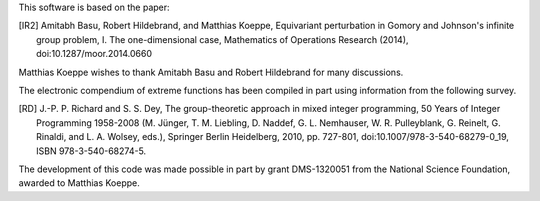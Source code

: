 This software is based on the paper:

.. [IR2] Amitabh Basu, Robert Hildebrand, and Matthias Koeppe, 
   Equivariant perturbation in Gomory and Johnson's infinite group
   problem, I. The one-dimensional case, Mathematics of Operations
   Research (2014), doi:10.1287/moor.2014.0660

Matthias Koeppe wishes to thank Amitabh Basu and Robert Hildebrand for
many discussions. 

The electronic compendium of extreme functions has been compiled in
part using information from the following survey.

.. [RD] J.-P. P. Richard and S. S. Dey, The group-theoretic approach in
   mixed integer programming, 50 Years of Integer Programming 1958-2008
   (M. Jünger, T. M. Liebling, D. Naddef, G. L. Nemhauser,
   W. R. Pulleyblank, G. Reinelt, G. Rinaldi, and L. A. Wolsey,
   eds.), Springer Berlin Heidelberg, 2010, pp. 727-801,
   doi:10.1007/978-3-540-68279-0_19, ISBN 978-3-540-68274-5.

The development of this code was made possible in part by grant
DMS-1320051 from the National Science Foundation, awarded to Matthias
Koeppe.

